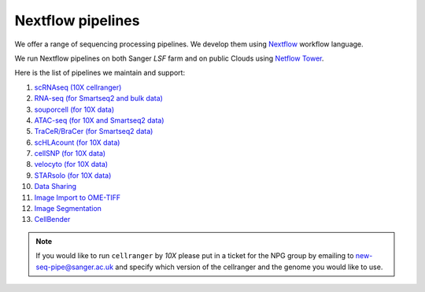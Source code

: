 Nextflow pipelines
==================

We offer a range of sequencing processing pipelines. We develop them using `Nextflow <https://www.nextflow.io/>`_ workflow language.

We run Nextflow pipelines on both Sanger *LSF* farm and on public Clouds using `Netflow Tower <https://tower.nf/>`_.

Here is the list of pipelines we maintain and support:

1. `scRNAseq (10X cellranger) <https://github.com/cellgeni/10xcellranger>`_
2. `RNA-seq (for Smartseq2 and bulk data) <https://github.com/cellgeni/rnaseq-noqc>`_
3. `souporcell (for 10X data) <https://github.com/wheaton5/souporcell>`_
4. `ATAC-seq (for 10X and Smartseq2 data) <https://github.com/cellgeni/cellatac>`_
5. `TraCeR/BraCer (for Smartseq2 data) <https://github.com/cellgeni/tracer>`_
6. `scHLAcount (for 10X data) <https://github.com/10XGenomics/scHLAcount>`_
7. `cellSNP (for 10X data) <https://github.com/single-cell-genetics/cellSNP>`_
8. `velocyto (for 10X data) <http://velocyto.org/velocyto.py/tutorial/index.html#running-the-cli>`_
9. `STARsolo (for 10X data) <https://github.com/alexdobin/STAR>`_
10. `Data Sharing <https://github.com/cellgeni/guitar>`_
11. `Image Import to OME-TIFF <https://github.com/olatarkowska/pipeline-import>`_
12. `Image Segmentation <https://gitlab.com/olatarkowska/cell-segmentation-pipeline>`_
13. `CellBender <https://github.com/broadinstitute/CellBender>`_ 

.. note:: If you would like to run ``cellranger`` by *10X* please put in a ticket for the NPG group by emailing to new-seq-pipe@sanger.ac.uk and specify which version of the cellranger and the genome you would like to use.

